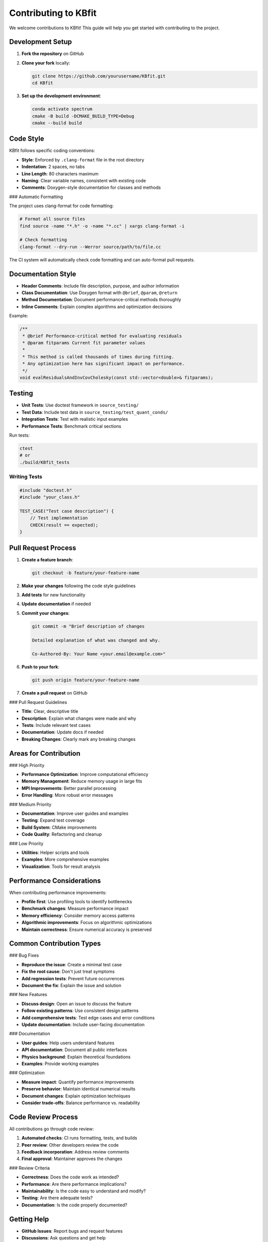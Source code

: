Contributing to KBfit
====================

We welcome contributions to KBfit! This guide will help you get started with contributing to the project.

Development Setup
-----------------

1. **Fork the repository** on GitHub
2. **Clone your fork** locally:

   .. code-block:: bash

      git clone https://github.com/yourusername/KBfit.git
      cd KBfit

3. **Set up the development environment**:

   .. code-block:: bash

      conda activate spectrum
      cmake -B build -DCMAKE_BUILD_TYPE=Debug
      cmake --build build

Code Style
-----------

KBfit follows specific coding conventions:

* **Style**: Enforced by ``.clang-format`` file in the root directory
* **Indentation**: 2 spaces, no tabs
* **Line Length**: 80 characters maximum
* **Naming**: Clear variable names, consistent with existing code
* **Comments**: Doxygen-style documentation for classes and methods

### Automatic Formatting

The project uses clang-format for code formatting:

.. code-block:: bash

   # Format all source files
   find source -name "*.h" -o -name "*.cc" | xargs clang-format -i
   
   # Check formatting
   clang-format --dry-run --Werror source/path/to/file.cc

The CI system will automatically check code formatting and can auto-format pull requests.

Documentation Style
-------------------

* **Header Comments**: Include file description, purpose, and author information
* **Class Documentation**: Use Doxygen format with ``@brief``, ``@param``, ``@return``
* **Method Documentation**: Document performance-critical methods thoroughly
* **Inline Comments**: Explain complex algorithms and optimization decisions

Example:

.. code-block:: cpp

   /**
    * @brief Performance-critical method for evaluating residuals
    * @param fitparams Current fit parameter values
    * 
    * This method is called thousands of times during fitting.
    * Any optimization here has significant impact on performance.
    */
   void evalResidualsAndInvCovCholesky(const std::vector<double>& fitparams);

Testing
-------

* **Unit Tests**: Use doctest framework in ``source_testing/``
* **Test Data**: Include test data in ``source_testing/test_quant_conds/``
* **Integration Tests**: Test with realistic input examples
* **Performance Tests**: Benchmark critical sections

Run tests:

.. code-block:: bash

   ctest
   # or
   ./build/KBfit_tests

Writing Tests
^^^^^^^^^^^^^

.. code-block:: cpp

   #include "doctest.h"
   #include "your_class.h"

   TEST_CASE("Test case description") {
       // Test implementation
       CHECK(result == expected);
   }

Pull Request Process
--------------------

1. **Create a feature branch**:

   .. code-block:: bash

      git checkout -b feature/your-feature-name

2. **Make your changes** following the code style guidelines

3. **Add tests** for new functionality

4. **Update documentation** if needed

5. **Commit your changes**:

   .. code-block:: bash

      git commit -m "Brief description of changes
      
      Detailed explanation of what was changed and why.
      
      Co-Authored-By: Your Name <your.email@example.com>"

6. **Push to your fork**:

   .. code-block:: bash

      git push origin feature/your-feature-name

7. **Create a pull request** on GitHub

### Pull Request Guidelines

* **Title**: Clear, descriptive title
* **Description**: Explain what changes were made and why
* **Tests**: Include relevant test cases
* **Documentation**: Update docs if needed
* **Breaking Changes**: Clearly mark any breaking changes

Areas for Contribution
----------------------

### High Priority

* **Performance Optimization**: Improve computational efficiency
* **Memory Management**: Reduce memory usage in large fits
* **MPI Improvements**: Better parallel processing
* **Error Handling**: More robust error messages

### Medium Priority

* **Documentation**: Improve user guides and examples
* **Testing**: Expand test coverage
* **Build System**: CMake improvements
* **Code Quality**: Refactoring and cleanup

### Low Priority

* **Utilities**: Helper scripts and tools
* **Examples**: More comprehensive examples
* **Visualization**: Tools for result analysis

Performance Considerations
--------------------------

When contributing performance improvements:

* **Profile first**: Use profiling tools to identify bottlenecks
* **Benchmark changes**: Measure performance impact
* **Memory efficiency**: Consider memory access patterns
* **Algorithmic improvements**: Focus on algorithmic optimizations
* **Maintain correctness**: Ensure numerical accuracy is preserved

Common Contribution Types
-------------------------

### Bug Fixes

* **Reproduce the issue**: Create a minimal test case
* **Fix the root cause**: Don't just treat symptoms
* **Add regression tests**: Prevent future occurrences
* **Document the fix**: Explain the issue and solution

### New Features

* **Discuss design**: Open an issue to discuss the feature
* **Follow existing patterns**: Use consistent design patterns
* **Add comprehensive tests**: Test edge cases and error conditions
* **Update documentation**: Include user-facing documentation

### Documentation

* **User guides**: Help users understand features
* **API documentation**: Document all public interfaces
* **Physics background**: Explain theoretical foundations
* **Examples**: Provide working examples

### Optimization

* **Measure impact**: Quantify performance improvements
* **Preserve behavior**: Maintain identical numerical results
* **Document changes**: Explain optimization techniques
* **Consider trade-offs**: Balance performance vs. readability

Code Review Process
-------------------

All contributions go through code review:

1. **Automated checks**: CI runs formatting, tests, and builds
2. **Peer review**: Other developers review the code
3. **Feedback incorporation**: Address review comments
4. **Final approval**: Maintainer approves the changes

### Review Criteria

* **Correctness**: Does the code work as intended?
* **Performance**: Are there performance implications?
* **Maintainability**: Is the code easy to understand and modify?
* **Testing**: Are there adequate tests?
* **Documentation**: Is the code properly documented?

Getting Help
------------

* **GitHub Issues**: Report bugs and request features
* **Discussions**: Ask questions and get help
* **Documentation**: Check existing documentation first
* **Code Examples**: Look at existing code for patterns

Contact
-------

* **GitHub**: Open issues and pull requests
* **Email**: Contact maintainers directly for sensitive issues
* **Community**: Join development discussions

Thank you for contributing to KBfit!